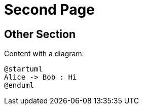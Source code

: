 = Second Page

== Other Section [[other]]

Content with a diagram:

[plantuml, diag-1, format=svg]
----
@startuml
Alice -> Bob : Hi
@enduml
----
